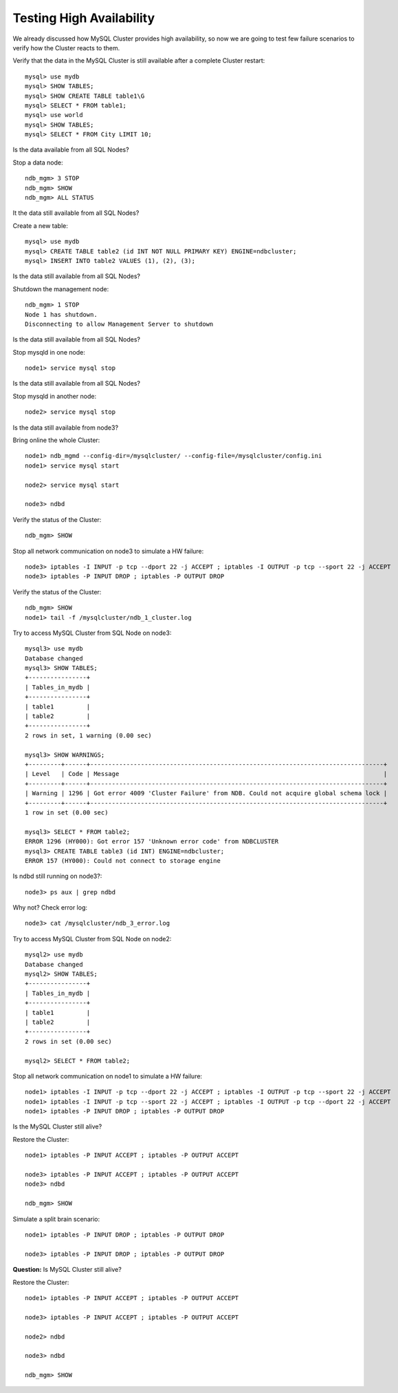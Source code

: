 ====
Testing High Availability
====

We already discussed how MySQL Cluster provides high availability, so now we are going to test few failure scenarios to verify how the Cluster reacts to them.


Verify that the data in the MySQL Cluster is still available after a complete Cluster restart::
  
  mysql> use mydb
  mysql> SHOW TABLES;
  mysql> SHOW CREATE TABLE table1\G
  mysql> SELECT * FROM table1;
  mysql> use world
  mysql> SHOW TABLES;
  mysql> SELECT * FROM City LIMIT 10;

Is the data available from all SQL Nodes?

Stop a data node::
  
  ndb_mgm> 3 STOP
  ndb_mgm> SHOW
  ndb_mgm> ALL STATUS

It the data still available from all SQL Nodes?

Create a new table::
  
  mysql> use mydb
  mysql> CREATE TABLE table2 (id INT NOT NULL PRIMARY KEY) ENGINE=ndbcluster;
  mysql> INSERT INTO table2 VALUES (1), (2), (3);

Is the data still available from all SQL Nodes?

Shutdown the management node::
  
  ndb_mgm> 1 STOP
  Node 1 has shutdown.
  Disconnecting to allow Management Server to shutdown

Is the data still available from all SQL Nodes?

Stop mysqld in one node::
  
  node1> service mysql stop

Is the data still available from all SQL Nodes?

Stop mysqld in another node::
  
  node2> service mysql stop

Is the data still available from node3?

Bring online the whole Cluster::
  
  node1> ndb_mgmd --config-dir=/mysqlcluster/ --config-file=/mysqlcluster/config.ini
  node1> service mysql start

  node2> service mysql start
  
  node3> ndbd

Verify the status of the Cluster::
  
  ndb_mgm> SHOW

Stop all network communication on node3 to simulate a HW failure::
  
  node3> iptables -I INPUT -p tcp --dport 22 -j ACCEPT ; iptables -I OUTPUT -p tcp --sport 22 -j ACCEPT
  node3> iptables -P INPUT DROP ; iptables -P OUTPUT DROP

Verify the status of the Cluster::
  
  ndb_mgm> SHOW
  node1> tail -f /mysqlcluster/ndb_1_cluster.log

Try to access MySQL Cluster from SQL Node on node3::
  
  mysql3> use mydb
  Database changed
  mysql3> SHOW TABLES;
  +----------------+
  | Tables_in_mydb |
  +----------------+
  | table1         |
  | table2         |
  +----------------+
  2 rows in set, 1 warning (0.00 sec)
  
  mysql3> SHOW WARNINGS;
  +---------+------+---------------------------------------------------------------------------------+
  | Level   | Code | Message                                                                         |
  +---------+------+---------------------------------------------------------------------------------+
  | Warning | 1296 | Got error 4009 'Cluster Failure' from NDB. Could not acquire global schema lock |
  +---------+------+---------------------------------------------------------------------------------+
  1 row in set (0.00 sec)
  
  mysql3> SELECT * FROM table2;
  ERROR 1296 (HY000): Got error 157 'Unknown error code' from NDBCLUSTER
  mysql3> CREATE TABLE table3 (id INT) ENGINE=ndbcluster;
  ERROR 157 (HY000): Could not connect to storage engine

Is ndbd still running on node3?::
  
  node3> ps aux | grep ndbd

Why not? Check error log::
  
  node3> cat /mysqlcluster/ndb_3_error.log

Try to access MySQL Cluster from SQL Node on node2::
  
  mysql2> use mydb
  Database changed
  mysql2> SHOW TABLES;
  +----------------+
  | Tables_in_mydb |
  +----------------+
  | table1         |
  | table2         |
  +----------------+
  2 rows in set (0.00 sec)
  
  mysql2> SELECT * FROM table2;

Stop all network communication on node1 to simulate a HW failure::
  
  node1> iptables -I INPUT -p tcp --dport 22 -j ACCEPT ; iptables -I OUTPUT -p tcp --sport 22 -j ACCEPT
  node1> iptables -I INPUT -p tcp --sport 22 -j ACCEPT ; iptables -I OUTPUT -p tcp --dport 22 -j ACCEPT
  node1> iptables -P INPUT DROP ; iptables -P OUTPUT DROP

Is the MySQL Cluster still alive?

Restore the Cluster::
  
  node1> iptables -P INPUT ACCEPT ; iptables -P OUTPUT ACCEPT

  node3> iptables -P INPUT ACCEPT ; iptables -P OUTPUT ACCEPT
  node3> ndbd

  ndb_mgm> SHOW

Simulate a split brain scenario::
  
  node1> iptables -P INPUT DROP ; iptables -P OUTPUT DROP

  node3> iptables -P INPUT DROP ; iptables -P OUTPUT DROP

**Question:** Is MySQL Cluster still alive?



Restore the Cluster::

  node1> iptables -P INPUT ACCEPT ; iptables -P OUTPUT ACCEPT

  node3> iptables -P INPUT ACCEPT ; iptables -P OUTPUT ACCEPT
  
  node2> ndbd
  
  node3> ndbd

  ndb_mgm> SHOW  
